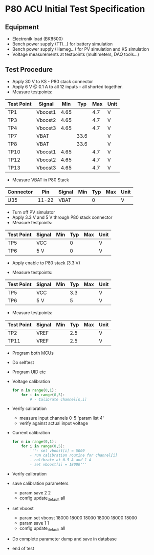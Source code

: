* P80 ACU Initial Test Specification

** Equipment
- Electronik load (BK8500)
- Bench power supply (TTI...) for battery simulation
- Bench power supply (Hameg...) for PV simulation and KS simulation
- Voltage measurements at testpoints (multimeters, DAQ tools...)

** Test Procedure
- Apply 30 V to KS - P80 stack connector
- Apply 6 V @ 0.1 A to all 12 inputs - all shorted together. 
- Measure testpoints:

|------------+---------+------+------+-----+------|
| Test Point | Signal  |  Min |  Typ | Max | Unit |
|------------+---------+------+------+-----+------|
| TP1        | Vboost1 | 4.65 |      | 4.7 | V    |
| TP3        | Vboost2 | 4.65 |      | 4.7 | V    |
| TP4        | Vboost3 | 4.65 |      | 4.7 | V    |
| TP7        | VBAT    |      | 33.6 |     | V    |
| TP8        | VBAT    |      | 33.6 |     | V    |
| TP10       | Vboost1 | 4.65 |      | 4.7 | V    |
| TP12       | Vboost2 | 4.65 |      | 4.7 | V    |
| TP13       | Vboost3 | 4.65 |      | 4.7 | V    |
|------------+---------+------+------+-----+------|

- Measure VBAT in P80 Stack

|-----------+-------+--------+-----+-----+-----+------|
| Connector |   Pin | Signal | Min | Typ | Max | Unit |
|-----------+-------+--------+-----+-----+-----+------|
| U35       | 11-22 | VBAT   |     |   0 |     | V    |
|-----------+-------+--------+-----+-----+-----+------|

- Turn off PV simulator
- Apply 3.3 V and 5 V through P80 stack connector
- Measure testpoints:

|------------+--------+-----+-----+-----+------|
| Test Point | Signal | Min | Typ | Max | Unit |
|------------+--------+-----+-----+-----+------|
| TP5        | VCC    |     |   0 |     | V    |
| TP6        | 5 V    |     |   0 |     | V    |
|------------+--------+-----+-----+-----+------|

- Apply enable to P80 stack (3.3 V)

- Measure testpoints:

|------------+--------+-----+-----+-----+------|
| Test Point | Signal | Min | Typ | Max | Unit |
|------------+--------+-----+-----+-----+------|
| TP5        | VCC    |     | 3.3 |     | V    |
| TP6        | 5 V    |     |   5 |     | V    |
|------------+--------+-----+-----+-----+------|

- Measure testpoints:

|------------+--------+-----+-----+-----+------|
| Test Point | Signal | Min | Typ | Max | Unit |
|------------+--------+-----+-----+-----+------|
| TP2        | VREF   |     | 2.5 |     | V    |
| TP11       | VREF   |     | 2.5 |     | V    |
|------------+--------+-----+-----+-----+------|

- Program both MCUs
- Do selftest
- Program UID etc
- Voltage calibration
 #+BEGIN_SRC python
  for n in range(0,1):
      for i in range(0,5):
          # - Calibrate channel[n,i]
 #+END_SRC

- Verify calibration
  - measure input channels 0-5 'param list 4'
  - verify against actual input voltage

- Current calibration
 #+BEGIN_SRC python
  for n in range(0,1):
      for i in range(0,5):
          '''- set vboost[i] = 5000
          - run calibration routine for channel[i]
          - calibrate at 0.5 A and 1 A
          - set vboost[i] = 18000'''
 #+END_SRC

- Verify calibration
- save calibration parameters
  - param save 2 2
  - config update_default all
- set vboost
  - param set vboost 18000 18000 18000 18000 18000 18000
  - param save 1 1
  - config update_default all

- Do complete parameter dump and save in database
- end of test
